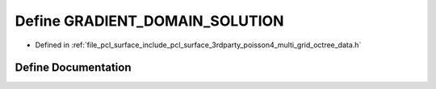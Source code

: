 .. _exhale_define_multi__grid__octree__data_8h_1af3243a04f2b5b3231e3c411ae0b69bc6:

Define GRADIENT_DOMAIN_SOLUTION
===============================

- Defined in :ref:`file_pcl_surface_include_pcl_surface_3rdparty_poisson4_multi_grid_octree_data.h`


Define Documentation
--------------------


.. doxygendefine:: GRADIENT_DOMAIN_SOLUTION
